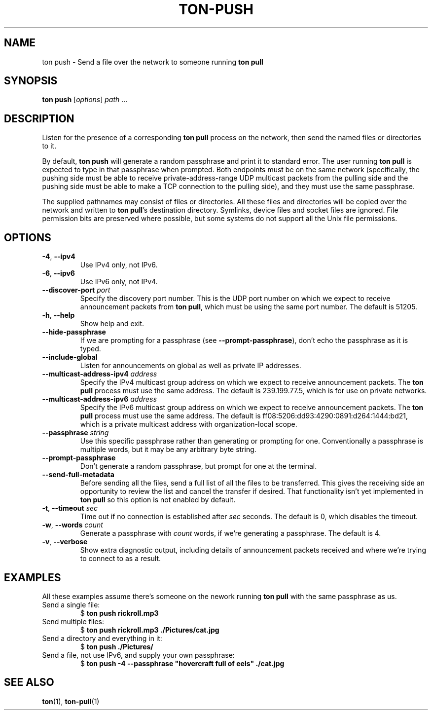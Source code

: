 .TH "TON-PUSH" "1" "2022-09-26" "ton" "ton - Transfer Over Network"
.
.SH "NAME"
ton push \- Send a file over the network to someone running \fBton pull\fR
.
.SH "SYNOPSIS"
.nf
\fBton push\fR [\fIoptions\fR] \fIpath\fR ...
.fi
.
.SH "DESCRIPTION"
.PP
Listen for the presence of a corresponding \fBton pull\fR process on the
network, then send the named files or directories to it.
.PP
By default, \fBton push\fR will generate a random passphrase and print it to
standard error. The user running \fBton pull\fR is expected to type in that
passphrase when prompted. Both endpoints must be on the same network
(specifically, the pushing side must be able to receive private-address-range
UDP multicast packets from the pulling side and the pushing side must be able
to make a TCP connection to the pulling side), and they must use the same
passphrase.
.PP
The supplied pathnames may consist of files or directories. All these files and
directories will be copied over the network and written to \fBton pull\fR's
destination directory. Symlinks, device files and socket files are ignored.
File permission bits are preserved where possible, but some systems do not
support all the Unix file permissions.
.
.SH "OPTIONS"
.IP "\fB\-4\fR, \fB\-\-ipv4\fR"
Use IPv4 only, not IPv6.
.IP "\fB\-6\fR, \fB\-\-ipv6\fR"
Use IPv6 only, not IPv4.
.IP "\fB\-\-discover\-port\fR \fIport\fR"
Specify the discovery port number. This is the UDP port number on which we
expect to receive announcement packets from \fBton pull\fR, which must be
using the same port number. The default is 51205.
.IP "\fB\-h\fR, \fB\-\-help\fR"
Show help and exit.
.IP "\fB\-\-hide\-passphrase\fR"
If we are prompting for a passphrase (see \fB\-\-prompt\-passphrase\fR), don't
echo the passphrase as it is typed.
.IP "\fB\-\-include\-global\fR"
Listen for announcements on global as well as private IP addresses.
.IP "\fB\-\-multicast-address-ipv4\fR \fIaddress\fR" 
Specify the IPv4 multicast group address on which we expect to receive
announcement packets. The \fBton pull\fR process must use the same address.
The default is 239.199.77.5, which is for use on private networks.
.IP "\fB\-\-multicast-address-ipv6\fR \fIaddress\fR"
Specify the IPv6 multicast group address on which we expect to receive
announcement packets. The \fBton pull\fR process must use the same address.
The default is ff08:5206:dd93:4290:0891:d264:1444:bd21, which is a private
multicast address with organization-local scope.
.IP "\fB\-\-passphrase\fR \fIstring\fR"
Use this specific passphrase rather than generating or prompting for one.
Conventionally a passphrase is multiple words, but it may be any arbitrary
byte string.
.IP "\fB\-\-prompt\-passphrase\fR"
Don't generate a random passphrase, but prompt for one at the terminal.
.IP "\fB\-\-send\-full\-metadata\fR"
Before sending all the files, send a full list of all the files to be
transferred. This gives the receiving side an opportunity to review the list
and cancel the transfer if desired. That functionality isn't yet implemented
in \fBton pull\fR so this option is not enabled by default.
.IP "\fB\-t\fR, \fB\-\-timeout\fR \fIsec\fR"
Time out if no connection is established after \fIsec\fR seconds. The default
is 0, which disables the timeout.
.IP "\fB\-w\fR, \fB\-\-words\fR \fIcount\fR"
Generate a passphrase with \fIcount\fR words, if we're generating a passphrase.
The default is 4.
.IP "\fB\-v\fR, \fB\-\-verbose\fR"
Show extra diagnostic output, including details of announcement packets
received and where we're trying to connect to as a result.
.
.SH "EXAMPLES"
.PP
All these examples assume there's someone on the nework running \fBton pull\fR
with the same passphrase as us.
.IP "Send a single file:"
.nf
$ \fBton push rickroll.mp3\fR
.fi
.IP "Send multiple files:"
.nf
$ \fBton push rickroll.mp3 ./Pictures/cat.jpg\fR
.fi
.IP "Send a directory and everything in it:"
.nf
$ \fBton push ./Pictures/\fR
.fi
.IP "Send a file, not use IPv6, and supply your own passphrase:"
.nf
$ \fBton push -4 --passphrase "hovercraft full of eels" ./cat.jpg\fR
.fi
.SH "SEE ALSO"
\fBton\fR(1), \fBton-pull\fR(1)
